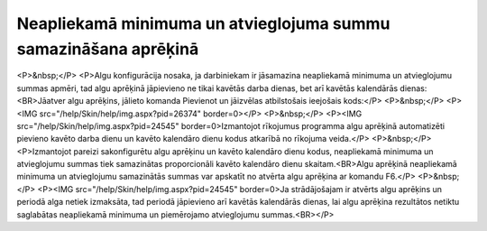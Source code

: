 .. 14131 ====================================================================Neapliekamā minimuma un atvieglojuma summu samazināšana aprēķinā==================================================================== <P>&nbsp;</P>
<P>Algu konfigurācija nosaka, ja darbiniekam ir jāsamazina neapliekamā minimuma un atvieglojumu summas apmēri, tad algu aprēķinā jāpievieno ne tikai kavētās darba dienas, bet arī kavētās kalendārās dienas:<BR>Jāatver algu aprēķins, jālieto komanda Pievienot un jāizvēlas atbilstošais ieejošais kods:</P>
<P>&nbsp;</P>
<P><IMG src="/help/Skin/help/img.aspx?pid=26374" border=0></P>
<P>&nbsp;</P>
<P><IMG src="/help/Skin/help/img.aspx?pid=24545" border=0>Izmantojot rīkojumus programma algu aprēķinā automatizēti pievieno kavēto darba dienu un kavēto kalendāro dienu kodus atkarībā no rīkojuma veida.</P>
<P>&nbsp;</P>
<P>Izmantojot pareizi sakonfigurētu algu aprēķinu un kavēto kalendāro dienu kodus, neapliekamā minimuma un atvieglojumu summas tiek samazinātas proporcionāli kavēto kalendāro dienu skaitam.<BR>Algu aprēķinā neapliekamā minimuma un atvieglojumu samazinātās summas var apskatīt no atvērta algu aprēķina ar komandu F6.</P>
<P>&nbsp;</P>
<P><IMG src="/help/Skin/help/img.aspx?pid=24545" border=0>Ja strādājošajam ir atvērts algu aprēķins un periodā alga netiek izmaksāta, tad periodā jāpievieno arī kavētās kalendārās dienas, lai algu aprēķina rezultātos netiktu saglabātas neapliekamā minimuma un piemērojamo atvieglojumu summas.<BR></P> 